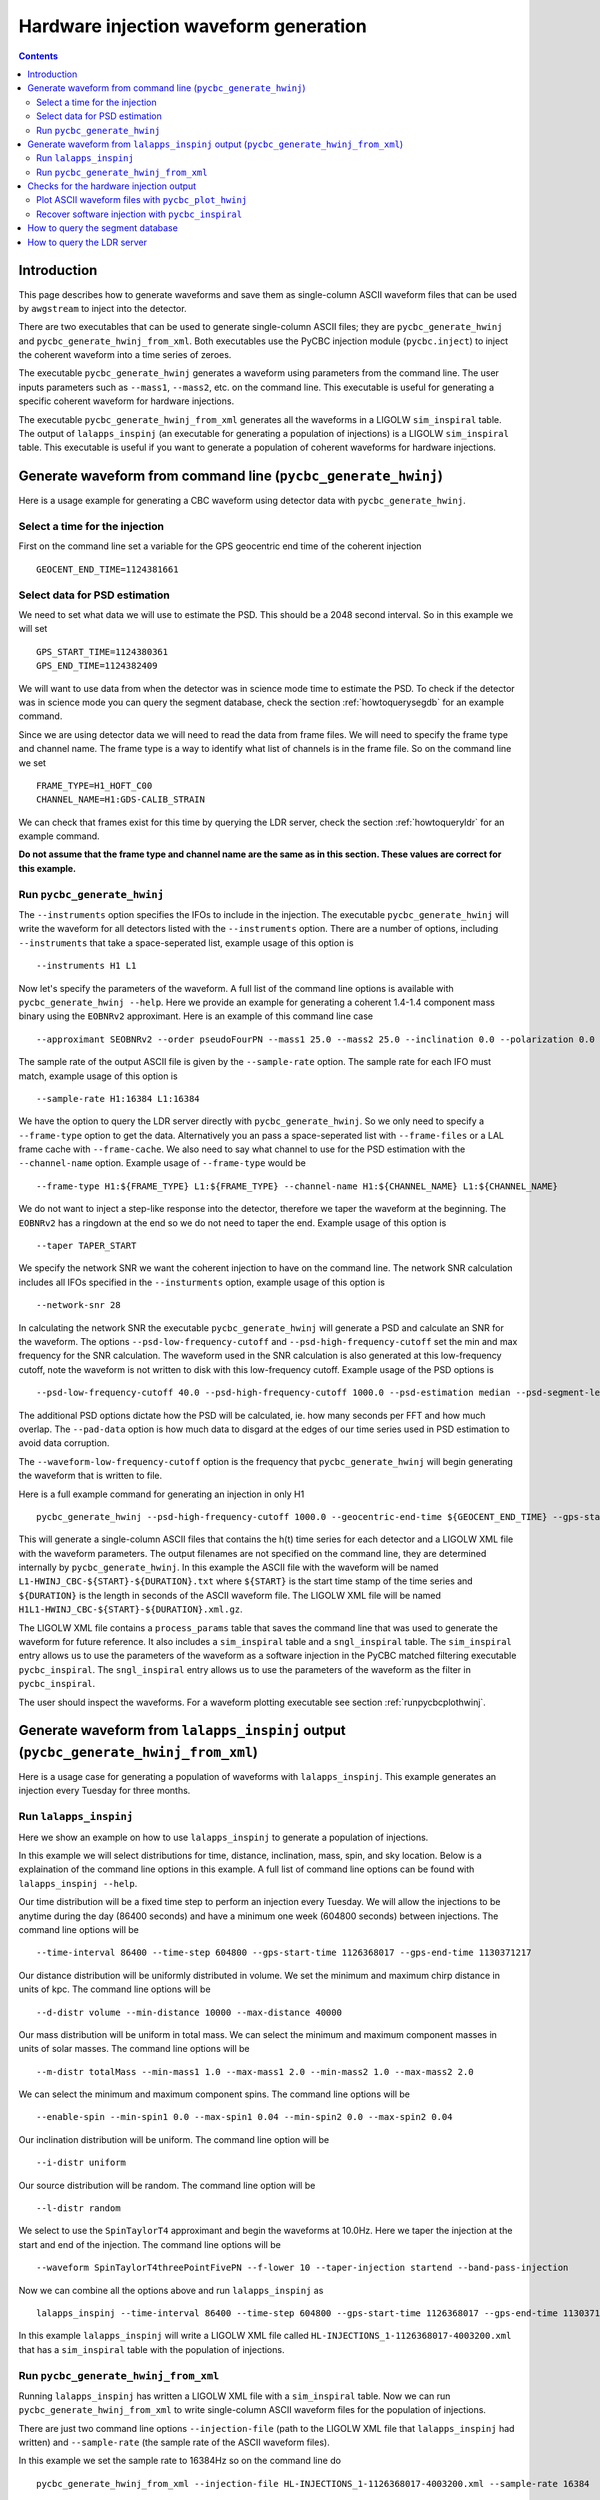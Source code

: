 #################################################
Hardware injection waveform generation
#################################################

.. contents::

=================================================
Introduction
=================================================

This page describes how to generate waveforms and save them as single-column ASCII waveform files that can be used by ``awgstream`` to inject into the detector.

There are two executables that can be used to generate single-column ASCII files; they are ``pycbc_generate_hwinj`` and ``pycbc_generate_hwinj_from_xml``. Both executables use the PyCBC injection module (``pycbc.inject``) to inject the coherent waveform into a time series of zeroes.

The executable ``pycbc_generate_hwinj`` generates a waveform using parameters from the command line. The user inputs parameters such as ``--mass1``, ``--mass2``, etc. on the command line. This executable is useful for generating a specific coherent waveform for hardware injections.

The executable ``pycbc_generate_hwinj_from_xml`` generates all the waveforms in a LIGOLW ``sim_inspiral`` table. The output of ``lalapps_inspinj`` (an executable for generating a population of injections) is a LIGOLW ``sim_inspiral`` table. This executable is useful if you want to generate a population of coherent waveforms for hardware injections.

=================================================
Generate waveform from command line (``pycbc_generate_hwinj``)
=================================================

Here is a usage example for generating a CBC waveform using detector data with ``pycbc_generate_hwinj``.

&&&&&&&&&&&&&&&&&&&&&&&&&&&&&&&&&&&&&&&&&&&&&&&&&
Select a time for the injection
&&&&&&&&&&&&&&&&&&&&&&&&&&&&&&&&&&&&&&&&&&&&&&&&&

First on the command line set a variable for the GPS geocentric end time of the coherent injection ::

  GEOCENT_END_TIME=1124381661

&&&&&&&&&&&&&&&&&&&&&&&&&&&&&&&&&&&&&&&&&&&&&&&&&
Select data for PSD estimation
&&&&&&&&&&&&&&&&&&&&&&&&&&&&&&&&&&&&&&&&&&&&&&&&&

We need to set what data we will use to estimate the PSD. This should be a 2048 second interval. So in this example we will set ::

  GPS_START_TIME=1124380361
  GPS_END_TIME=1124382409

We will want to use data from when the detector was in science mode time to estimate the PSD. To check if the detector was in science mode you can query the segment database, check the section :ref:`howtoquerysegdb` for an example command.

Since we are using detector data we will need to read the data from frame files. We will need to specify the frame type and channel name. The frame type is a way to identify what list of channels is in the frame file. So on the command line we set ::

  FRAME_TYPE=H1_HOFT_C00
  CHANNEL_NAME=H1:GDS-CALIB_STRAIN

We can check that frames exist for this time by querying the LDR server, check the section :ref:`howtoqueryldr` for an example command.

**Do not assume that the frame type and channel name are the same as in this section. These values are correct for this example.**

&&&&&&&&&&&&&&&&&&&&&&&&&&&&&&&&&&&&&&&&&&&&&&&&&
Run ``pycbc_generate_hwinj``
&&&&&&&&&&&&&&&&&&&&&&&&&&&&&&&&&&&&&&&&&&&&&&&&&

The ``--instruments`` option specifies the IFOs to include in the injection. The executable ``pycbc_generate_hwinj`` will write the waveform for all detectors listed with the ``--instruments`` option. There are a number of options, including ``--instruments`` that take a space-seperated list, example usage of this option is ::

    --instruments H1 L1


Now let's specify the parameters of the waveform. A full list of the command line options is available with ``pycbc_generate_hwinj --help``. Here we provide an example for generating a coherent 1.4-1.4 component mass binary using the ``EOBNRv2`` approximant. Here is an example of this command line case ::

    --approximant SEOBNRv2 --order pseudoFourPN --mass1 25.0 --mass2 25.0 --inclination 0.0 --polarization 0.0 --ra 0.0 --dec 0.0 

The sample rate of the output ASCII file is given by the ``--sample-rate`` option. The sample rate for each IFO must match, example usage of this option is ::

    --sample-rate H1:16384 L1:16384

We have the option to query the LDR server directly with ``pycbc_generate_hwinj``. So we only need to specify a ``--frame-type`` option to get the data. Alternatively you an pass a space-seperated list with ``--frame-files`` or a LAL frame cache with ``--frame-cache``. We also need to say what channel to use for the PSD estimation with the ``--channel-name`` option. Example usage of ``--frame-type`` would be ::

    --frame-type H1:${FRAME_TYPE} L1:${FRAME_TYPE} --channel-name H1:${CHANNEL_NAME} L1:${CHANNEL_NAME}

We do not want to inject a step-like response into the detector, therefore we taper the waveform at the beginning. The ``EOBNRv2`` has a ringdown at the end so we do not need to taper the end. Example usage of this option is ::

    --taper TAPER_START

We specify the network SNR we want the coherent injection to have on the command line. The network SNR calculation includes all IFOs specified in the ``--insturments`` option, example usage of this option is ::

    --network-snr 28

In calculating the network SNR the executable ``pycbc_generate_hwinj`` will generate a PSD and calculate an SNR for the waveform. The options ``--psd-low-frequency-cutoff`` and ``--psd-high-frequency-cutoff`` set the min and max frequency for the SNR calculation. The waveform used in the SNR calculation is also generated at this low-frequency cutoff, note the waveform is not written to disk with this low-frequency cutoff. Example usage of the PSD options is ::

    --psd-low-frequency-cutoff 40.0 --psd-high-frequency-cutoff 1000.0 --psd-estimation median --psd-segment-length 16 --psd-segment-stride 8 --pad-data 8

The additional PSD options dictate how the PSD will be calculated, ie. how many seconds per FFT and how much overlap. The ``--pad-data`` option is how much data to disgard at the edges of our time series used in PSD estimation to avoid data corruption.

The ``--waveform-low-frequency-cutoff`` option is the frequency that ``pycbc_generate_hwinj`` will begin generating the waveform that is written to file.

Here is a full example command for generating an injection in only H1 ::

  pycbc_generate_hwinj --psd-high-frequency-cutoff 1000.0 --geocentric-end-time ${GEOCENT_END_TIME} --gps-start-time H1:${GPS_START_TIME} --gps-end-time H1:${GPS_END_TIME} --frame-type H1:${FRAME_TYPE} --channel-name H1:${CHANNEL_NAME} --approximant SEOBNRv2 --order pseudoFourPN --mass1 25.0 --mass2 25.0 --inclination 0.0 --polarization 0.0 --ra 0.0 --dec 0.0 --taper TAPER_START --network-snr 28 --waveform-low-frequency-cutoff 10.0 --psd-low-frequency-cutoff 40.0 --sample-rate 16384 --pad-data 8 --strain-high-pass 30.0 --psd-estimation median --psd-segment-length 16 --psd-segment-stride 8 --instruments H1

This will generate a single-column ASCII files that contains the h(t) time series for each detector and a LIGOLW XML file with the waveform parameters. The output filenames are not specified on the command line, they are determined internally by ``pycbc_generate_hwinj``. In this example the ASCII file with the waveform will be named ``L1-HWINJ_CBC-${START}-${DURATION}.txt`` where ``${START}`` is the start time stamp of the time series and ``${DURATION}`` is the length in seconds of the ASCII waveform file. The LIGOLW XML file will be named ``H1L1-HWINJ_CBC-${START}-${DURATION}.xml.gz``.

The LIGOLW XML file contains a ``process_params`` table that saves the command line that was used to generate the waveform for future reference. It also includes a ``sim_inspiral`` table and a ``sngl_inspiral`` table. The ``sim_inspiral`` entry allows us to use the parameters of the waveform as a software injection in the PyCBC matched filtering executable ``pycbc_inspiral``. The ``sngl_inspiral`` entry allows us to use the parameters of the waveform as the filter in ``pycbc_inspiral``.

The user should inspect the waveforms. For a waveform plotting executable see section :ref:`runpycbcplothwinj`.

=================================================
Generate waveform from ``lalapps_inspinj`` output (``pycbc_generate_hwinj_from_xml``)
=================================================

Here is a usage case for generating a population of waveforms with ``lalapps_inspinj``. This example generates an injection every Tuesday for three months.

&&&&&&&&&&&&&&&&&&&&&&&&&&&&&&&&&&&&&&&&&&&&&&&&&
Run ``lalapps_inspinj``
&&&&&&&&&&&&&&&&&&&&&&&&&&&&&&&&&&&&&&&&&&&&&&&&&

Here we show an example on how to use ``lalapps_inspinj`` to generate a population of injections.

In this example we will select distributions for time, distance, inclination, mass, spin, and sky location. Below is a explaination of the command line options in this example. A full list of command line options can be found with ``lalapps_inspinj --help``.

Our time distribution will be a fixed time step to perform an injection every Tuesday. We will allow the injections to be anytime during the day (86400 seconds) and have a minimum one week (604800 seconds) between injections. The command line options will be ::

  --time-interval 86400 --time-step 604800 --gps-start-time 1126368017 --gps-end-time 1130371217

Our distance distribution will be uniformly distributed in volume. We set the minimum and maximum chirp distance in units of kpc. The command line options will be ::

  --d-distr volume --min-distance 10000 --max-distance 40000

Our mass distribution will be uniform in total mass. We can select the minimum and maximum component masses in units of solar masses. The command line options will be ::

  --m-distr totalMass --min-mass1 1.0 --max-mass1 2.0 --min-mass2 1.0 --max-mass2 2.0

We can select the minimum and maximum component spins. The command line options will be ::

 --enable-spin --min-spin1 0.0 --max-spin1 0.04 --min-spin2 0.0 --max-spin2 0.04

Our inclination distribution will be uniform. The command line option will be ::

  --i-distr uniform

Our source distribution will be random. The command line option will be ::
  
  --l-distr random
  
We select to use the ``SpinTaylorT4`` approximant and begin the waveforms at 10.0Hz. Here we taper the injection at the start and end of the injection. The command line options will be ::

  --waveform SpinTaylorT4threePointFivePN --f-lower 10 --taper-injection startend --band-pass-injection

Now we can combine all the options above and run ``lalapps_inspinj`` as ::

  lalapps_inspinj --time-interval 86400 --time-step 604800 --gps-start-time 1126368017 --gps-end-time 1130371217 --d-distr volume --min-distance 10000 --max-distance 40000 --m-distr totalMass --min-mass1 1.0 --max-mass1 2.0 --min-mass2 1.0 --max-mass2 2.0 --enable-spin --min-spin1 0.0 --max-spin1 0.04 --min-spin2 0.0 --max-spin2 0.04 --i-distr uniform --l-distr random --waveform SpinTaylorT4threePointFivePN --f-lower 10 --taper-injection startend --band-pass-injection

In this example ``lalapps_inspinj`` will write a LIGOLW XML file called ``HL-INJECTIONS_1-1126368017-4003200.xml`` that has a ``sim_inspiral`` table with the population of injections.

&&&&&&&&&&&&&&&&&&&&&&&&&&&&&&&&&&&&&&&&&&&&&&&&&
Run ``pycbc_generate_hwinj_from_xml``
&&&&&&&&&&&&&&&&&&&&&&&&&&&&&&&&&&&&&&&&&&&&&&&&&

Running ``lalapps_inspinj`` has written a LIGOLW XML file with a ``sim_inspiral`` table. Now we can run ``pycbc_generate_hwinj_from_xml`` to write single-column ASCII waveform files for the population of injections.

There are just two command line options ``--injection-file`` (path to the LIGOLW XML file that ``lalapps_inspinj`` had written) and ``--sample-rate`` (the sample rate of the ASCII waveform files).

In this example we set the sample rate to 16384Hz so on the command line do ::

  pycbc_generate_hwinj_from_xml --injection-file HL-INJECTIONS_1-1126368017-4003200.xml --sample-rate 16384

As this command runs it will generate a H1 and L1 ASCII waveform file for each row in the ``sim_inspiral`` table.

The ASCII waveform files will be named ``${IFO}-HWINJ_CBC_SIMULATION_ID_${SIMID}-${START}-${DURATION}.txt`` where where ``${SIMID}`` is the ``simulation_id`` number for the ``sim_inspiral`` row, ``${START}`` is the GPS start time of the ASCII waveform file, and ``${DURATION}`` is the duration of the file in seconds.

The user should inspect the waveforms. For a waveform plotting executable see section :ref:`runpycbcplothwinj`.

=================================================
Checks for the hardware injection output
=================================================

Here are some follow-up checks the user can do.

&&&&&&&&&&&&&&&&&&&&&&&&&&&&&&&&&&&&&&&&&&&&&&&&&
Plot ASCII waveform files with ``pycbc_plot_hwinj``
&&&&&&&&&&&&&&&&&&&&&&&&&&&&&&&&&&&&&&&&&&&&&&&&&

.. _runpycbcplothwinj:

You can plot the ASCII waveform files with an X11 connection. It's strongly recommended to use the X11 connection instead of saving a static image of the entire waveform. The X11 connection allows the user to zoom in and inspect the waveform more closely. A basic inspection would include checking the amplitude, the tapering, and the ringdown  of the waveforms are reasonable. For the ``pycbc_generate_hwinj`` example above one would do ::

  pycbc_plot_hwinj L1-HWINJ_CBC-${START}-${DURATION}.txt

If you are using ``ssh`` or ``gsissh`` to log into a cluster, you can provide the ``-Y`` option to open an X11 connection. For example ::

  gsissh -Y ldas-pcdev1.ligo.caltech.edu

&&&&&&&&&&&&&&&&&&&&&&&&&&&&&&&&&&&&&&&&&&&&&&&&&
Recover software injection with ``pycbc_inspiral``
&&&&&&&&&&&&&&&&&&&&&&&&&&&&&&&&&&&&&&&&&&&&&&&&&

The executable ``pycbc_generate_hwinj`` will create an XML file with both a ``sim_inspiral`` and ``sngl_inspiral`` table. Therefore we can inject the exact waveform parameters and recover them with the exact template.

The analogous software injection command for the example above would be ::

  TMPLTBANK_FILE=H1-HWINJ_CBC-${START}-${DURATION}.xml.gz
  INSPIRAL_FILE=H1-INSPIRAL_PYCBC-${GPS_START_TIME}-$((${GPS_END_TIME}-${GPS_START_TIME})).xml.gz
  pycbc_inspiral --segment-end-pad 64  --segment-length 256 --segment-start-pad 64 --psd-estimation median --psd-segment-length 16 --psd-segment-stride 8 --psd-inverse-length 16 --pad-data 8 --sample-rate 4096 --low-frequency-cutoff 40 --strain-high-pass 30 --filter-inj-only --processing-scheme cpu --cluster-method template --approximant SEOBNRv2 --order 8 --snr-threshold 5.5 --chisq-bins 16 --channel-name ${CHANNEL_NAME} --gps-start-time ${GPS_START_TIME} --gps-end-time ${GPS_END_TIME} --trig-start-time $(($GEOCENT_END_TIME - 2)) --trig-end-time $(($GEOCENT_END_TIME + 2)) --frame-type ${FRAME_TYPE} --injection-file ${TMPLTBANK_FILE}  --bank-file ${TMPLTBANK_FILE} --output ${INSPIRAL_FILE} --verbose

Where ``${START}`` is the start of the injection and ``${DURATION}`` is the length of the injection. We kept the same PSD options (eg. ``--psd-segment-length``, etc.), data, high-pass filter, and low-frequency-cutoff.

You can print out the recovered SNR and other parameters with ``lwtprint``, for example ::

  lwtprint -t sngl_inspiral -c end_time,snr ${INSPIRAL_FILE}

=================================================
How to query the segment database
=================================================

.. _howtoquerysegdb:

Here is an example on how to check if the detector was in science mode for a GPS time interval. To do this we query the segment database. A command line tool to do check the ``pycbc_generate_hwinj`` example above is ::

  ligolw_segment_query_dqsegdb --query-segments --segment-url https://dqsegdb5.phy.syr.edu --gps-start-time 1124380361 --gps-end-time 1124382409 --include-segments L1:DMT-ANALYSIS_READY:1 --output-file L1-SEGMENTS.xml
  ligolw_segment_query_dqsegdb --query-segments --segment-url https://dqsegdb5.phy.syr.edu --gps-start-time 1124380361 --gps-end-time 1124382409 --include-segments H1:DMT-ANALYSIS_READY:1 --output-file H1-SEGMENTS.xml

This should write two XML files ``L1-SEGMENTS.xml`` and another ``H1-SEGMENTS.xml``. You can check the ``segment`` table to see if the detector was in science mode for this time. A command line tool that helps is ::

  ligolw_print --table segment --column start_time --column end_time L1-SEGMENTS.xml
  ligolw_print --table segment --column start_time --column end_time H1-SEGMENTS.xml

The output should be ``1124380361,1124382409`` for both ``ligolw_print`` commands. This tells us that the detector was in science mode for the entire time since there is one segment that is the equal to the interval of ``--gps-start-time`` to ``--gps-end-time``.

**Do not assume that the segment databse URL and science-mode segment names are the same as in this section. These values are correct for this example.**

=================================================
How to query the LDR server
=================================================

.. _howtoqueryldr:

Here is an example on how to check if frame files exist for a GPS time interval. To do this we query the LDR server. A command line tool to do check the ``pycbc_generate_hwinj`` example above is ::

  gw_data_find --observatory L --type L1_RDS --gps-start-time 1124380361  --gps-end-time 1124382409 --url-type file --gaps
  gw_data_find --observatory H --type H1_RDS --gps-start-time 1124380361  --gps-end-time 1124382409 --url-type file --gaps

A list of frame files will be print to your terminal if they are accessible. If ``Missing segments`` is printed, then you will not be able to access all the frame files.

**Do not assume that the frame type and channel name are the same as in this section. These values are correct for this example.**
